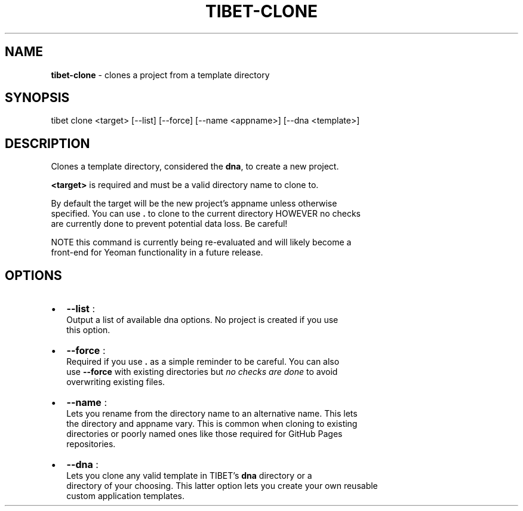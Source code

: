 .TH "TIBET\-CLONE" "1" "June 2016" "" ""
.SH "NAME"
\fBtibet-clone\fR \- clones a project from a template directory
.SH SYNOPSIS
.P
tibet clone <target> [\-\-list] [\-\-force] [\-\-name <appname>] [\-\-dna <template>]
.SH DESCRIPTION
.P
Clones a template directory, considered the \fBdna\fP, to create a new project\.
.P
\fB<target>\fP is required and must be a valid directory name to clone to\.
.P
By default the target will be the new project's appname unless otherwise
.br
specified\. You can use \fB\|\.\fP to clone to the current directory HOWEVER no checks
.br
are currently done to prevent potential data loss\. Be careful!
.P
NOTE this command is currently being re\-evaluated and will likely become a
.br
front\-end for Yeoman functionality in a future release\.
.SH OPTIONS
.RS 0
.IP \(bu 2
\fB\-\-list\fP :
.br
Output a list of available dna options\. No project is created if you use
.br
this option\.
.IP \(bu 2
\fB\-\-force\fP :
.br
Required if you use \fB\|\.\fP as a simple reminder to be careful\. You can also
.br
use \fB\-\-force\fP with existing directories but \fIno checks are done\fR to avoid
.br
overwriting existing files\.
.IP \(bu 2
\fB\-\-name\fP :
.br
Lets you rename from the directory name to an alternative name\. This lets
.br
the directory and appname vary\. This is common when cloning to existing
.br
directories or poorly named ones like those required for GitHub Pages
.br
repositories\.
.IP \(bu 2
\fB\-\-dna\fP :
.br
Lets you clone any valid template in TIBET's \fBdna\fP directory or a
.br
directory of your choosing\. This latter option lets you create your own reusable
.br
custom application templates\.

.RE

